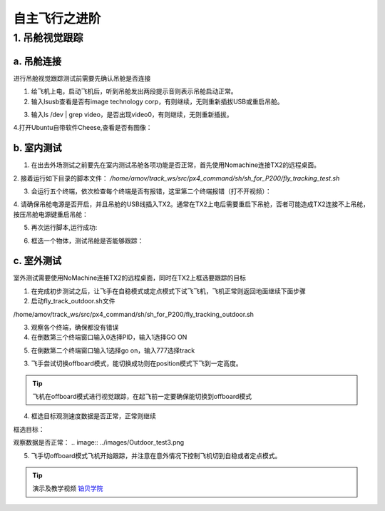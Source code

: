 ==========================
自主飞行之进阶
==========================

1. 吊舱视觉跟踪
===================

a. 吊舱连接
--------------------------------
进行吊舱视觉跟踪测试前需要先确认吊舱是否连接

1. 给飞机上电，启动飞机后，听到吊舱发出两段提示音则表示吊舱启动正常。

2. 输入lsusb查看是否有image technology corp，有则继续，无则重新插拔USB或重启吊舱。

.. image:: ../images/Track_Test1.png

3.	输入ls /dev | grep video，是否出现video0，有则继续，无则重新插拔。

.. image:: ../images/Track_Test2.png

4.打开Ubuntu自带软件Cheese,查看是否有图像：

.. image:: ../images/Track_Test3.png

b. 室内测试
--------------------------------


1. 在出去外场测试之前要先在室内测试吊舱各项功能是否正常，首先使用Nomachine连接TX2的远程桌面。

.. image:: ../images/TX2_Remote.png

2. 接着运行如下目录的脚本文件：
`/home/amov/track_ws/src/px4_command/sh/sh_for_P200/fly_tracking_test.sh`

.. image:: ../images/TX2_1.png

3. 会运行五个终端，依次检查每个终端是否有报错，这里第二个终端报错（打不开视频）：

.. image:: ../images/Track_Con1.png

4. 请确保吊舱电源是否开启，并且吊舱的USB线插入TX2。通常在TX2上电后需要重启下吊舱，否者可能造成TX2连接不上吊舱，
按压吊舱电源键重启吊舱：

.. image:: ../images/Track_Reboot.png

5. 再次运行脚本,运行成功:

.. image:: ../images/Track_Connect.png

6. 框选一个物体，测试吊舱是否能够跟踪：

.. image:: ../images/Track_Test.png

c. 室外测试
----------------------------

室外测试需要使用NoMachine连接TX2的远程桌面，同时在TX2上框选要跟踪的目标

1.	在完成初步测试之后，让飞手在自稳模式或定点模式下试飞飞机，飞机正常则返回地面继续下面步骤
2.	启动fly_track_outdoor.sh文件

/home/amov/track_ws/src/px4_command/sh/sh_for_P200/fly_tracking_outdoor.sh

3. 观察各个终端，确保都没有错误
4. 在倒数第三个终端窗口输入0选择PID，输入1选择GO ON

.. image:: ../images/Outdoor_test1.png

5. 在倒数第二个终端窗口输入1选择go on，输入777选择track

.. image:: ../images/Outdoor_test2.png

3.	飞手尝试切换offboard模式，能切换成功则在position模式下飞到一定高度。

.. tip::

    飞机在offboard模式进行视觉跟踪，在起飞前一定要确保能切换到offboard模式

4.	框选目标观测速度数据是否正常，正常则继续

框选目标：

.. image:: ../images/Outdoor_test4.png

观察数据是否正常：
.. image:: ../images/Outdoor_test3.png

.. image:: ../images/Outdoor_test5.png

5.	飞手切offboard模式飞机开始跟踪，并注意在意外情况下控制飞机切到自稳或者定点模式。

.. tip::

    演示及教学视频
    `铂贝学院 <https://bbs.amovlab.com/plugin.php?id=zhanmishu_video:video&mod=video&cid=31&vid=894>`__





